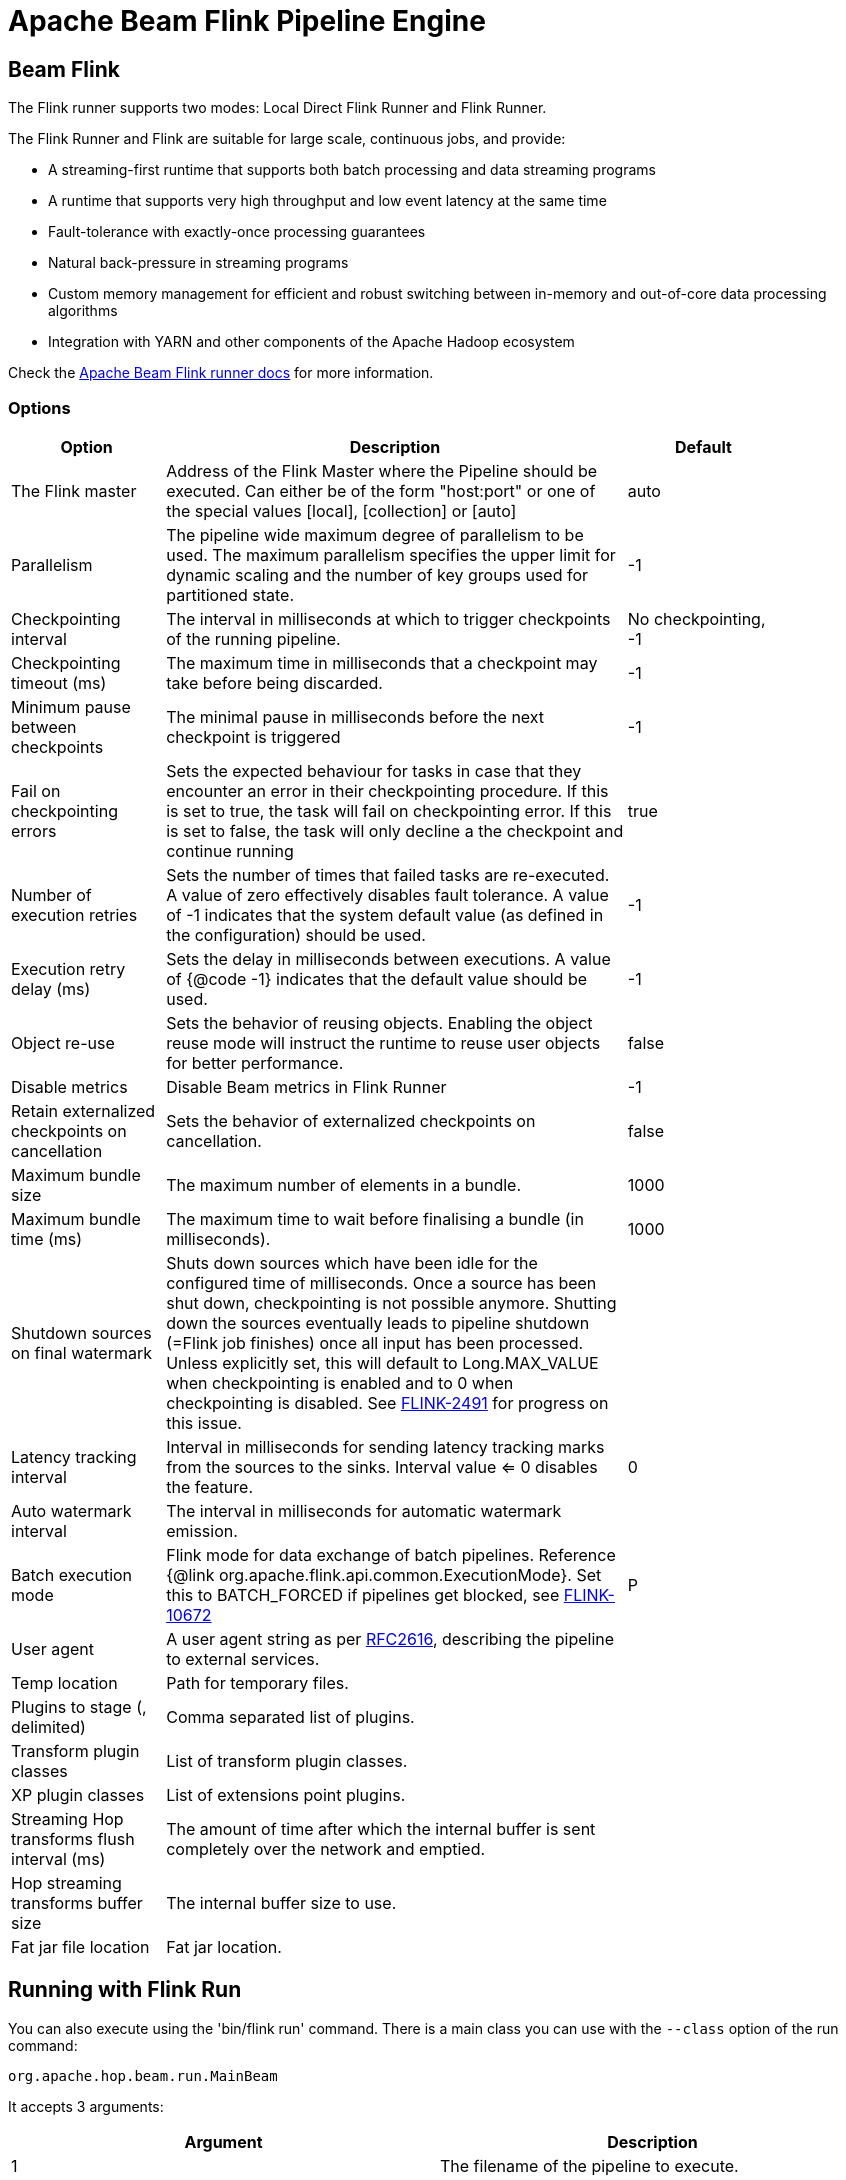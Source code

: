 ////
Licensed to the Apache Software Foundation (ASF) under one
or more contributor license agreements.  See the NOTICE file
distributed with this work for additional information
regarding copyright ownership.  The ASF licenses this file
to you under the Apache License, Version 2.0 (the
"License"); you may not use this file except in compliance
with the License.  You may obtain a copy of the License at
  http://www.apache.org/licenses/LICENSE-2.0
Unless required by applicable law or agreed to in writing,
software distributed under the License is distributed on an
"AS IS" BASIS, WITHOUT WARRANTIES OR CONDITIONS OF ANY
KIND, either express or implied.  See the License for the
specific language governing permissions and limitations
under the License.
////
[[BeamFlinkPipelineEngine]]
:imagesdir: ../assets/images
:description: Apache Hop supports running pipelines on Apache Flink using an Apache Beam Flink runner. This page describes how to configure this runner.
= Apache Beam Flink Pipeline Engine

== Beam Flink

The Flink runner supports two modes: Local Direct Flink Runner and Flink Runner.

The Flink Runner and Flink are suitable for large scale, continuous jobs, and provide:

* A streaming-first runtime that supports both batch processing and data streaming programs
* A runtime that supports very high throughput and low event latency at the same time
* Fault-tolerance with exactly-once processing guarantees
* Natural back-pressure in streaming programs
* Custom memory management for efficient and robust switching between in-memory and out-of-core data processing algorithms
* Integration with YARN and other components of the Apache Hadoop ecosystem

Check the https://beam.apache.org/documentation/runners/flink/[Apache Beam Flink runner docs] for more information.

=== Options

[width="90%",options="header",cols="1,3,1"]
|===
|Option|Description|Default
|The Flink master|Address of the Flink Master where the Pipeline should be executed.
Can either be of the form "host:port" or one of the special values [local], [collection] or [auto]|auto
|Parallelism|The pipeline wide maximum degree of parallelism to be used.
The maximum parallelism specifies the upper limit for dynamic scaling and the number of key groups used for partitioned state.|-1
|Checkpointing interval|The interval in milliseconds at which to trigger checkpoints of the running pipeline.|No checkpointing, -1
|Checkpointing timeout (ms)|The maximum time in milliseconds that a checkpoint may take before being discarded.|-1
|Minimum pause between checkpoints|The minimal pause in milliseconds before the next checkpoint is triggered|-1
|Fail on checkpointing errors| Sets the expected behaviour for tasks in case that they encounter an error in their checkpointing procedure.
If this is set to true, the task will fail on checkpointing error.
If this is set to false, the task will only decline a the checkpoint and continue running|true
|Number of execution retries|Sets the number of times that failed tasks are re-executed.
A value of zero effectively disables fault tolerance.
A value of -1 indicates that the system default value (as defined in the configuration) should be used.|-1
|Execution retry delay (ms)|Sets the delay in milliseconds between executions.
A value of {@code -1} indicates that the default value should be used.|-1
|Object re-use|Sets the behavior of reusing objects.
Enabling the object reuse mode will instruct the runtime to reuse user objects for better performance.|false
|Disable metrics|Disable Beam metrics in Flink Runner|-1
|Retain externalized checkpoints on cancellation|Sets the behavior of externalized checkpoints on cancellation.|false
|Maximum bundle size|The maximum number of elements in a bundle.|1000
|Maximum bundle time (ms)|The maximum time to wait before finalising a bundle (in milliseconds).|1000
|Shutdown sources on final watermark|Shuts down sources which have been idle for the configured time of milliseconds.
Once a source has been shut down, checkpointing is not possible anymore.
Shutting down the sources eventually leads to pipeline shutdown (=Flink job finishes) once all input has been processed.
Unless explicitly set, this will default to Long.MAX_VALUE when checkpointing is enabled and to 0 when checkpointing is disabled.
See https://issues.apache.org/jira/browse/FLINK-2491[FLINK-2491] for progress on this issue.|
|Latency tracking interval|    Interval in milliseconds for sending latency tracking marks from the sources to the sinks.
Interval value <= 0 disables the feature.|0
|Auto watermark interval|The interval in milliseconds for automatic watermark emission.|
|Batch execution mode|Flink mode for data exchange of batch pipelines.
Reference {@link org.apache.flink.api.common.ExecutionMode}.
Set this to BATCH_FORCED if pipelines get blocked, see https://issues.apache.org/jira/browse/FLINK-10672[FLINK-10672]|P
|User agent|A user agent string as per https://tools.ietf.org/html/rfc2616[RFC2616], describing the pipeline to external services.|
|Temp location|Path for temporary files.|
|Plugins to stage (, delimited)|Comma separated list of plugins.|
|Transform plugin classes|List of transform plugin classes.|
|XP plugin classes|List of extensions point plugins.|
|Streaming Hop transforms flush interval (ms)|The amount of time after which the internal buffer is sent completely over the network and emptied.|
|Hop streaming transforms buffer size|The internal buffer size to use.|
|Fat jar file location|Fat jar location.|
|===

== Running with Flink Run

You can also execute using the 'bin/flink run' command.
There is a main class you can use with the `--class` option of the run command:

[source]
----
org.apache.hop.beam.run.MainBeam
----

It accepts 3 arguments:

|===
|Argument|Description

|1
|The filename of the pipeline to execute.

|2
|The filename of the metadata to load (JSON).
You can export metadata in the Hop GUI under the tools menu (part of the Beam plugin in ```plugins/engines/beam``` )

|3
|The name of the pipeline run configuration to use
|===

The Flink run command also needs a fat jar as an argument.
This can be generated in the Hop GUI under the tools menu or using command:

[source,bash]
----
sh hop-config.sh -fj /path/to/fat.jar
----

**Important** : project configurations, environments and these things are not valid in the context of the Flink runtime.
This is a TODO for the Hop community to think how we can do this best.
Your input is welcome.
In the meantime pass variables to the JVM by setting these in the conf/flink-conf.yml file by adding a line:

[source,yaml]
----
env.java.opts: -DPROJECT_HOME=/path/to/project-home
----

In general, it is better not to use relative paths like `${Internal.Entry.Current.Folder}` when specifying filenames when executing pipelines remotely.
It's usually better to pick a few root folders as variables.
PROJECT_HOME is as good as any variable to use.

An example Flink run command might look like this:

[source,bash]
----
bin/flink run \
  --class org.apache.hop.beam.run.MainBeam \
  --parallelism 2 \
  -D PROJECT_HOME=/my/project/home \
  /path/to/apache-hop-fat.jar \
  /my/project/home/pipeline.hpl \
  metadata-export.json \
  FlinkRunConfig
----

== Flink embedded

You can specify a master of `[local]` to run using an embedded Flink engine.
It's primarily used for testing locally.

